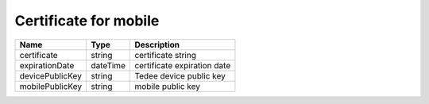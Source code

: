 Certificate for mobile
-----------------------

+-----------------+----------+-----------------------------+
| Name            | Type     | Description                 |
+=================+==========+=============================+
| certificate     | string   | certificate string          |
+-----------------+----------+-----------------------------+
| expirationDate  | dateTime | certificate expiration date |
+-----------------+----------+-----------------------------+
| devicePublicKey | string   | Tedee device public key     |
+-----------------+----------+-----------------------------+
| mobilePublicKey | string   | mobile public key           |
+-----------------+----------+-----------------------------+

